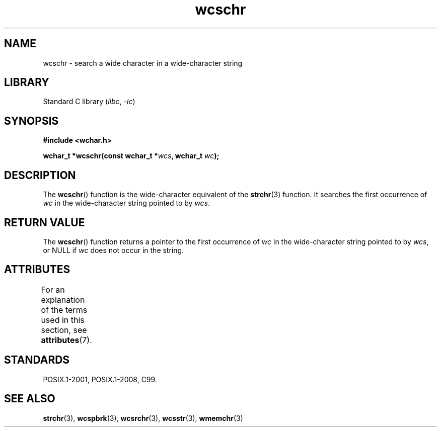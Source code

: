'\" t
.\" Copyright (c) Bruno Haible <haible@clisp.cons.org>
.\"
.\" SPDX-License-Identifier: GPL-2.0-or-later
.\"
.\" References consulted:
.\"   GNU glibc-2 source code and manual
.\"   Dinkumware C library reference http://www.dinkumware.com/
.\"   OpenGroup's Single UNIX specification http://www.UNIX-systems.org/online.html
.\"   ISO/IEC 9899:1999
.\"
.TH wcschr 3 (date) "Linux man-pages (unreleased)"
.SH NAME
wcschr \- search a wide character in a wide-character string
.SH LIBRARY
Standard C library
.RI ( libc ", " \-lc )
.SH SYNOPSIS
.nf
.B #include <wchar.h>
.PP
.BI "wchar_t *wcschr(const wchar_t *" wcs ", wchar_t " wc );
.fi
.SH DESCRIPTION
The
.BR wcschr ()
function is the wide-character equivalent
of the
.BR strchr (3)
function.
It searches the first occurrence of
.I wc
in the wide-character
string pointed to by
.IR wcs .
.SH RETURN VALUE
The
.BR wcschr ()
function returns a pointer to the first occurrence of
.I wc
in the wide-character string pointed to by
.IR wcs ,
or NULL if
.I wc
does not occur in the string.
.SH ATTRIBUTES
For an explanation of the terms used in this section, see
.BR attributes (7).
.ad l
.nh
.TS
allbox;
lbx lb lb
l l l.
Interface	Attribute	Value
T{
.BR wcschr ()
T}	Thread safety	MT-Safe
.TE
.hy
.ad
.sp 1
.SH STANDARDS
POSIX.1-2001, POSIX.1-2008, C99.
.SH SEE ALSO
.BR strchr (3),
.BR wcspbrk (3),
.BR wcsrchr (3),
.BR wcsstr (3),
.BR wmemchr (3)
